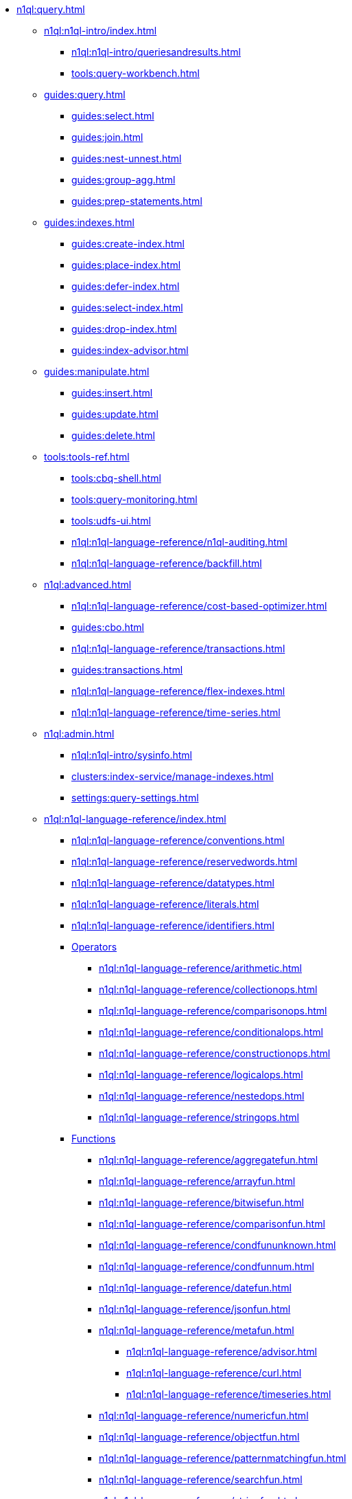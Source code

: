 // Combined nav for Query
* xref:n1ql:query.adoc[]
  ** xref:n1ql:n1ql-intro/index.adoc[]
    *** xref:n1ql:n1ql-intro/queriesandresults.adoc[]
    *** xref:tools:query-workbench.adoc[]
  ** xref:guides:query.adoc[]
    *** xref:guides:select.adoc[]
    *** xref:guides:join.adoc[]
    *** xref:guides:nest-unnest.adoc[]
    *** xref:guides:group-agg.adoc[]
    *** xref:guides:prep-statements.adoc[]
  ** xref:guides:indexes.adoc[]
    *** xref:guides:create-index.adoc[]
    *** xref:guides:place-index.adoc[]
    *** xref:guides:defer-index.adoc[]
    *** xref:guides:select-index.adoc[]
    *** xref:guides:drop-index.adoc[]
    *** xref:guides:index-advisor.adoc[]
  ** xref:guides:manipulate.adoc[]
    *** xref:guides:insert.adoc[]
    *** xref:guides:update.adoc[]
    *** xref:guides:delete.adoc[]
  ** xref:tools:tools-ref.adoc[]
    *** xref:tools:cbq-shell.adoc[]
    *** xref:tools:query-monitoring.adoc[]
    *** xref:tools:udfs-ui.adoc[]
    *** xref:n1ql:n1ql-language-reference/n1ql-auditing.adoc[]
    *** xref:n1ql:n1ql-language-reference/backfill.adoc[]
  ** xref:n1ql:advanced.adoc[]
    *** xref:n1ql:n1ql-language-reference/cost-based-optimizer.adoc[]
    *** xref:guides:cbo.adoc[]
    *** xref:n1ql:n1ql-language-reference/transactions.adoc[]
    *** xref:guides:transactions.adoc[]
    *** xref:n1ql:n1ql-language-reference/flex-indexes.adoc[]
    *** xref:n1ql:n1ql-language-reference/time-series.adoc[]
  ** xref:n1ql:admin.adoc[]
    *** xref:n1ql:n1ql-intro/sysinfo.adoc[]
    *** xref:clusters:index-service/manage-indexes.adoc[]
    *** xref:settings:query-settings.adoc[]
  ** xref:n1ql:n1ql-language-reference/index.adoc[]
    *** xref:n1ql:n1ql-language-reference/conventions.adoc[]
    *** xref:n1ql:n1ql-language-reference/reservedwords.adoc[]
    *** xref:n1ql:n1ql-language-reference/datatypes.adoc[]
    *** xref:n1ql:n1ql-language-reference/literals.adoc[]
    *** xref:n1ql:n1ql-language-reference/identifiers.adoc[]
    *** xref:n1ql:n1ql-language-reference/operators.adoc[Operators]
      **** xref:n1ql:n1ql-language-reference/arithmetic.adoc[]
      **** xref:n1ql:n1ql-language-reference/collectionops.adoc[]
      **** xref:n1ql:n1ql-language-reference/comparisonops.adoc[]
      **** xref:n1ql:n1ql-language-reference/conditionalops.adoc[]
      **** xref:n1ql:n1ql-language-reference/constructionops.adoc[]
      **** xref:n1ql:n1ql-language-reference/logicalops.adoc[]
      **** xref:n1ql:n1ql-language-reference/nestedops.adoc[]
      **** xref:n1ql:n1ql-language-reference/stringops.adoc[]
    *** xref:n1ql:n1ql-language-reference/functions.adoc[Functions]
      **** xref:n1ql:n1ql-language-reference/aggregatefun.adoc[]
      **** xref:n1ql:n1ql-language-reference/arrayfun.adoc[]
      **** xref:n1ql:n1ql-language-reference/bitwisefun.adoc[]
      **** xref:n1ql:n1ql-language-reference/comparisonfun.adoc[]
      **** xref:n1ql:n1ql-language-reference/condfununknown.adoc[]
      **** xref:n1ql:n1ql-language-reference/condfunnum.adoc[]
      **** xref:n1ql:n1ql-language-reference/datefun.adoc[]
      **** xref:n1ql:n1ql-language-reference/jsonfun.adoc[]
      **** xref:n1ql:n1ql-language-reference/metafun.adoc[]
        ***** xref:n1ql:n1ql-language-reference/advisor.adoc[]
        ***** xref:n1ql:n1ql-language-reference/curl.adoc[]
        ***** xref:n1ql:n1ql-language-reference/timeseries.adoc[]
      **** xref:n1ql:n1ql-language-reference/numericfun.adoc[]
      **** xref:n1ql:n1ql-language-reference/objectfun.adoc[]
      **** xref:n1ql:n1ql-language-reference/patternmatchingfun.adoc[]
      **** xref:n1ql:n1ql-language-reference/searchfun.adoc[]
      **** xref:n1ql:n1ql-language-reference/stringfun.adoc[]
      **** xref:n1ql:n1ql-language-reference/tokenfun.adoc[]
      **** xref:n1ql:n1ql-language-reference/typefun.adoc[]
      **** xref:n1ql:n1ql-language-reference/userfun.adoc[]
      **** xref:n1ql:n1ql-language-reference/windowfun.adoc[]
    *** xref:n1ql:n1ql-language-reference/subqueries.adoc[]
      **** xref:n1ql:n1ql-language-reference/correlated-subqueries.adoc[]
      **** xref:n1ql:n1ql-language-reference/subquery-examples.adoc[]
    *** xref:n1ql:n1ql-language-reference/optimizer-hints.adoc[Hints]
      **** xref:n1ql:n1ql-language-reference/query-hints.adoc[]
      **** xref:n1ql:n1ql-language-reference/keyspace-hints.adoc[]
    *** xref:n1ql:n1ql-language-reference/booleanlogic.adoc[]
    *** Statements
      **** xref:n1ql:n1ql-language-reference/advise.adoc[]
      **** xref:n1ql:n1ql-language-reference/alterindex.adoc[]
      **** xref:n1ql:n1ql-language-reference/begin-transaction.adoc[]
      **** xref:n1ql:n1ql-language-reference/build-index.adoc[]
      **** xref:n1ql:n1ql-language-reference/commit-transaction.adoc[]
      **** xref:n1ql:n1ql-language-reference/createcollection.adoc[]
      **** xref:n1ql:n1ql-language-reference/createfunction.adoc[]
      **** xref:n1ql:n1ql-language-reference/createindex.adoc[]
        ***** xref:n1ql:n1ql-language-reference/indexing-arrays.adoc[]
        ***** xref:n1ql:n1ql-language-reference/adaptive-indexing.adoc[]
        ***** xref:n1ql:n1ql-language-reference/indexing-meta-info.adoc[]
        ***** xref:n1ql:n1ql-language-reference/index-partitioning.adoc[]
      **** xref:n1ql:n1ql-language-reference/createprimaryindex.adoc[]
      **** xref:n1ql:n1ql-language-reference/createscope.adoc[]
      **** xref:n1ql:n1ql-language-reference/delete.adoc[]
      **** xref:n1ql:n1ql-language-reference/dropcollection.adoc[]
      **** xref:n1ql:n1ql-language-reference/dropfunction.adoc[]
      **** xref:n1ql:n1ql-language-reference/dropindex.adoc[]
      **** xref:n1ql:n1ql-language-reference/dropprimaryindex.adoc[]
      **** xref:n1ql:n1ql-language-reference/dropscope.adoc[]
      **** xref:n1ql:n1ql-language-reference/execute.adoc[]
      **** xref:n1ql:n1ql-language-reference/execfunction.adoc[]
      **** xref:n1ql:n1ql-language-reference/explain.adoc[]
      **** xref:n1ql:n1ql-language-reference/grant.adoc[]
      **** xref:n1ql:n1ql-language-reference/infer.adoc[]
      **** xref:n1ql:n1ql-language-reference/insert.adoc[]
      **** xref:n1ql:n1ql-language-reference/merge.adoc[]
      **** xref:n1ql:n1ql-language-reference/prepare.adoc[]
      **** xref:n1ql:n1ql-language-reference/revoke.adoc[]
      **** xref:n1ql:n1ql-language-reference/rollback-transaction.adoc[]
      **** xref:n1ql:n1ql-language-reference/savepoint.adoc[]
      **** xref:n1ql:n1ql-language-reference/selectintro.adoc[SELECT]
        ***** xref:n1ql:n1ql-language-reference/select-syntax.adoc[]
        ***** xref:n1ql:n1ql-language-reference/selectclause.adoc[]
        ***** xref:n1ql:n1ql-language-reference/with.adoc[]
        ***** xref:n1ql:n1ql-language-reference/from.adoc[]
        ***** xref:n1ql:n1ql-language-reference/hints.adoc[]
        ***** xref:n1ql:n1ql-language-reference/join.adoc[]
        ***** xref:n1ql:n1ql-language-reference/nest.adoc[]
        ***** xref:n1ql:n1ql-language-reference/unnest.adoc[]
        ***** xref:n1ql:n1ql-language-reference/comma.adoc[]
        ***** xref:n1ql:n1ql-language-reference/let.adoc[]
        ***** xref:n1ql:n1ql-language-reference/where.adoc[]
        ***** xref:n1ql:n1ql-language-reference/groupby.adoc[]
        ***** xref:n1ql:n1ql-language-reference/window.adoc[]
        ***** xref:n1ql:n1ql-language-reference/union.adoc[]
        ***** xref:n1ql:n1ql-language-reference/orderby.adoc[]
        ***** xref:n1ql:n1ql-language-reference/limit.adoc[]
        ***** xref:n1ql:n1ql-language-reference/offset.adoc[]
      **** xref:n1ql:n1ql-language-reference/set-transaction.adoc[]
      **** xref:n1ql:n1ql-language-reference/update.adoc[]
      **** xref:n1ql:n1ql-language-reference/updatestatistics.adoc[]
        ***** xref:n1ql:n1ql-language-reference/statistics-expressions.adoc[]
        ***** xref:n1ql:n1ql-language-reference/statistics-index.adoc[]
        ***** xref:n1ql:n1ql-language-reference/statistics-indexes.adoc[]
        ***** xref:n1ql:n1ql-language-reference/statistics-delete.adoc[]
      **** xref:n1ql:n1ql-language-reference/upsert.adoc[]
    *** xref:n1ql:n1ql-language-reference/n1ql-error-codes.adoc[]
  ** xref:learn:services-and-indexes/indexes/global-secondary-indexes.adoc[]
    *** xref:learn:services-and-indexes/indexes/indexing-and-query-perf.adoc[]
    *** xref:learn:services-and-indexes/indexes/index-lifecycle.adoc[]
    *** xref:n1ql:n1ql-language-reference/covering-indexes.adoc[]
    *** xref:learn:services-and-indexes/indexes/index-scans.adoc[]
    *** xref:learn:services-and-indexes/indexes/index_pushdowns.adoc[]
    *** xref:n1ql:n1ql-language-reference/groupby-aggregate-performance.adoc[]
    *** xref:learn:services-and-indexes/indexes/early-filters-and-pagination.adoc[]
    *** xref:learn:services-and-indexes/indexes/index-replication.adoc[]
    *** xref:learn:services-and-indexes/indexes/storage-modes.adoc[]
  ** xref:javascript-udfs:javascript-functions-with-couchbase.adoc[]
    *** xref:javascript-udfs:calling-javascript-from-n1ql.adoc[]
    *** xref:javascript-udfs:calling-n1ql-from-javascript.adoc[]
    *** xref:javascript-udfs:handling-errors-javascript-udf.adoc[]
